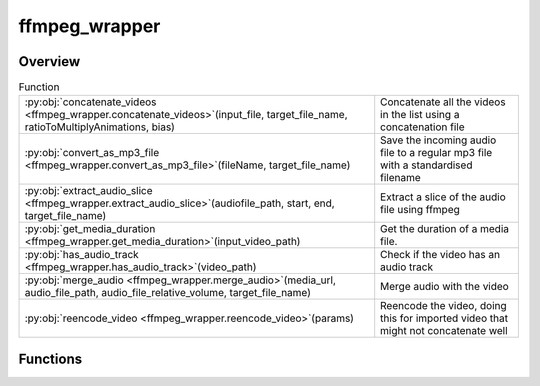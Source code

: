 
ffmpeg_wrapper
==============

.. py:module:: ffmpeg_wrapper


Overview
--------


.. list-table:: Function
   :header-rows: 0
   :widths: auto
   :class: summarytable

   * - :py:obj:`concatenate_videos <ffmpeg_wrapper.concatenate_videos>`\ (input_file, target_file_name, ratioToMultiplyAnimations, bias)
     - Concatenate all the videos in the list using a concatenation file
   * - :py:obj:`convert_as_mp3_file <ffmpeg_wrapper.convert_as_mp3_file>`\ (fileName, target_file_name)
     - Save the incoming audio file to a regular mp3 file with a standardised filename
   * - :py:obj:`extract_audio_slice <ffmpeg_wrapper.extract_audio_slice>`\ (audiofile_path, start, end, target_file_name)
     - Extract a slice of the audio file using ffmpeg
   * - :py:obj:`get_media_duration <ffmpeg_wrapper.get_media_duration>`\ (input_video_path)
     - Get the duration of a media file.
   * - :py:obj:`has_audio_track <ffmpeg_wrapper.has_audio_track>`\ (video_path)
     - Check if the video has an audio track
   * - :py:obj:`merge_audio <ffmpeg_wrapper.merge_audio>`\ (media_url, audio_file_path, audio_file_relative_volume, target_file_name)
     - Merge audio with the video
   * - :py:obj:`reencode_video <ffmpeg_wrapper.reencode_video>`\ (params)
     - Reencode the video, doing this for imported video that might not concatenate well




Functions
---------
.. py:function:: concatenate_videos(input_file: str, target_file_name=None, ratioToMultiplyAnimations=1, bias=0.33)

   Concatenate all the videos in the list using a concatenation file

   :param input_file: The path to the input file
   :type input_file: str
   :param target_file_name: The target file name
   :type target_file_name: str
   :param ratioToMultiplyAnimations: The ratio to multiply animations
   :type ratioToMultiplyAnimations: int
   :param bias: The bias to add to the ratio for the sound to be in sync with video frames
   :type bias: int

   :returns: The path to the concatenated video file
   :rtype: str


.. py:function:: convert_as_mp3_file(fileName, target_file_name: str)

   Save the incoming audio file to a regular mp3 file with a standardised filename

   :param fileName: The path to the audio file to convert
   :type fileName: str

   :returns: The path to the converted audio file
   :rtype: str


.. py:function:: extract_audio_slice(audiofile_path: str, start: float = 0, end: float = 1, target_file_name: str = None)

   Extract a slice of the audio file using ffmpeg

   :param start: The start of the slice
   :type start: int
   :param end: The end of the slice
   :type end: int
   :param audiofile_path: The path to the audio file
   :type audiofile_path: str
   :param target_file_name: the target file name

   :returns: The path to the extracted audio slice
   :rtype: str


.. py:function:: get_media_duration(input_video_path)

   Get the duration of a media file.

   :param input_video_path: The path to the input video file.
   :type input_video_path: str

   :returns: The duration of the media file in seconds.
   :rtype: float


.. py:function:: has_audio_track(video_path)

   Check if the video has an audio track

   :param video_path: The path to the video file
   :type video_path: str

   :returns: True if the video has an audio track, False otherwise
   :rtype: bool


.. py:function:: merge_audio(media_url: str, audio_file_path: str, audio_file_relative_volume: float = None, target_file_name=None)

   Merge audio with the video

   :param media_url: The media url to merge
   :type media_url: str
   :param audio_file_path: The audio file path to merge
   :type audio_file_path: str
   :param audio_file_relative_volume: The relative volume of the audio file
   :type audio_file_relative_volume: float
   :param target_file_name: The target file name
   :type target_file_name: str

   :returns: The merged audio file path
   :rtype: str


.. py:function:: reencode_video(params)

   Reencode the video, doing this for imported video that might not concatenate well
   with generated ones or among themselves

   :param params: The parameters to reencode the video
   :type params: tuple
   :param video:
   :param build_settings:
   :param video.media_url:

   :returns: The reencoded video
   :rtype: Video






